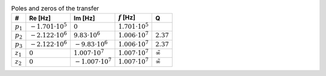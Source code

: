 .. _tab-pz:
.. csv-table:: Poles and zeros of the transfer
    :header: "#", "Re [Hz]", "Im [Hz]", ":math:`f` [Hz]", "Q"
    :widths: auto

    :math:`p_{1}`, :math:`-1.701 \cdot 10^{5}`, :math:`0`, :math:`1.701 \cdot 10^{5}`
    :math:`p_{2}`, :math:`-2.122 \cdot 10^{6}`, :math:`9.83 \cdot 10^{6}`, :math:`1.006 \cdot 10^{7}`, :math:`2.37`
    :math:`p_{3}`, :math:`-2.122 \cdot 10^{6}`, :math:`-9.83 \cdot 10^{6}`, :math:`1.006 \cdot 10^{7}`, :math:`2.37`
    :math:`z_{1}`, :math:`0`, :math:`1.007 \cdot 10^{7}`, :math:`1.007 \cdot 10^{7}`, :math:`\tilde{\infty}`
    :math:`z_{2}`, :math:`0`, :math:`-1.007 \cdot 10^{7}`, :math:`1.007 \cdot 10^{7}`, :math:`\tilde{\infty}`


